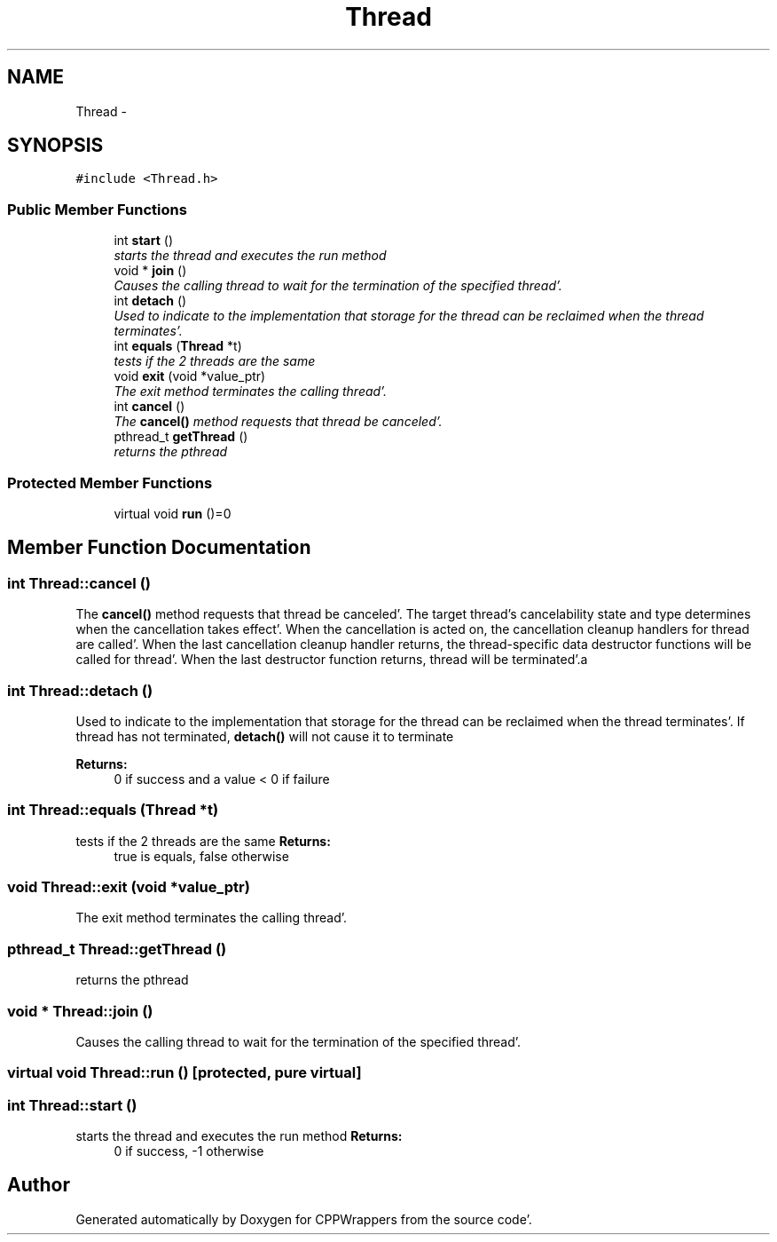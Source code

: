 .TH "Thread" 3 "Sun Oct 16 2011" "Version 0.3" "CPPWrappers" \" -*- nroff -*-
.ad l
.nh
.SH NAME
Thread \- 
.SH SYNOPSIS
.br
.PP
.PP
\fC#include <Thread\&.h>\fP
.SS "Public Member Functions"

.in +1c
.ti -1c
.RI "int \fBstart\fP ()"
.br
.RI "\fIstarts the thread and executes the run method \fP"
.ti -1c
.RI "void * \fBjoin\fP ()"
.br
.RI "\fICauses the calling thread to wait for the termination of the specified thread'\&. \fP"
.ti -1c
.RI "int \fBdetach\fP ()"
.br
.RI "\fIUsed to indicate to the implementation that storage for the thread can be reclaimed when the thread terminates'\&. \fP"
.ti -1c
.RI "int \fBequals\fP (\fBThread\fP *t)"
.br
.RI "\fItests if the 2 threads are the same \fP"
.ti -1c
.RI "void \fBexit\fP (void *value_ptr)"
.br
.RI "\fIThe exit method terminates the calling thread'\&. \fP"
.ti -1c
.RI "int \fBcancel\fP ()"
.br
.RI "\fIThe \fBcancel()\fP method requests that thread be canceled'\&. \fP"
.ti -1c
.RI "pthread_t \fBgetThread\fP ()"
.br
.RI "\fIreturns the pthread \fP"
.in -1c
.SS "Protected Member Functions"

.in +1c
.ti -1c
.RI "virtual void \fBrun\fP ()=0"
.br
.in -1c
.SH "Member Function Documentation"
.PP 
.SS "int Thread::cancel ()"
.PP
The \fBcancel()\fP method requests that thread be canceled'\&. The target thread's cancelability state and type determines when the cancellation takes effect'\&. When the cancellation is acted on, the cancellation cleanup handlers for thread are called'\&. When the last cancellation cleanup handler returns, the thread-specific data destructor functions will be called for thread'\&. When the last destructor function returns, thread will be terminated'\&.a 
.SS "int Thread::detach ()"
.PP
Used to indicate to the implementation that storage for the thread can be reclaimed when the thread terminates'\&. If thread has not terminated, \fBdetach()\fP will not cause it to terminate 
.PP
\fBReturns:\fP
.RS 4
0 if success and a value < 0 if failure 
.RE
.PP

.SS "int Thread::equals (\fBThread\fP *t)"
.PP
tests if the 2 threads are the same \fBReturns:\fP
.RS 4
true is equals, false otherwise 
.RE
.PP

.SS "void Thread::exit (void *value_ptr)"
.PP
The exit method terminates the calling thread'\&. 
.SS "pthread_t Thread::getThread ()"
.PP
returns the pthread 
.SS "void * Thread::join ()"
.PP
Causes the calling thread to wait for the termination of the specified thread'\&. 
.SS "virtual void Thread::run ()\fC [protected, pure virtual]\fP"
.SS "int Thread::start ()"
.PP
starts the thread and executes the run method \fBReturns:\fP
.RS 4
0 if success, -1 otherwise 
.RE
.PP


.SH "Author"
.PP 
Generated automatically by Doxygen for CPPWrappers from the source code'\&.
